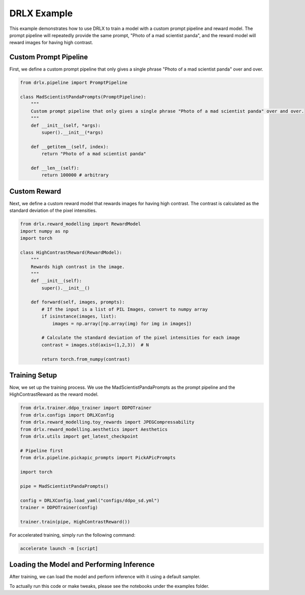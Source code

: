 DRLX Example
============

This example demonstrates how to use DRLX to train a model with a custom prompt pipeline and reward model. The prompt pipeline will repeatedly provide the same prompt, "Photo of a mad scientist panda", and the reward model will reward images for having high contrast.

Custom Prompt Pipeline
----------------------

First, we define a custom prompt pipeline that only gives a single phrase "Photo of a mad scientist panda" over and over.

.. code-block:: python

    from drlx.pipeline import PromptPipeline

    class MadScientistPandaPrompts(PromptPipeline):
        """
        Custom prompt pipeline that only gives a single phrase "Photo of a mad scientist panda" over and over.
        """
        def __init__(self, *args):
            super().__init__(*args)

        def __getitem__(self, index):
            return "Photo of a mad scientist panda"
        
        def __len__(self):
            return 100000 # arbitrary

Custom Reward
----------------

Next, we define a custom reward model that rewards images for having high contrast. The contrast is calculated as the standard deviation of the pixel intensities.

.. code-block:: python

    from drlx.reward_modelling import RewardModel
    import numpy as np
    import torch

    class HighContrastReward(RewardModel):
        """
        Rewards high contrast in the image.
        """
        def __init__(self):
            super().__init__()

        def forward(self, images, prompts):
            # If the input is a list of PIL Images, convert to numpy array
            if isinstance(images, list):
                images = np.array([np.array(img) for img in images])

            # Calculate the standard deviation of the pixel intensities for each image
            contrast = images.std(axis=(1,2,3))  # N

            return torch.from_numpy(contrast)

Training Setup
--------------

Now, we set up the training process. We use the MadScientistPandaPrompts as the prompt pipeline and the HighContrastReward as the reward model.

.. code-block:: python

    from drlx.trainer.ddpo_trainer import DDPOTrainer
    from drlx.configs import DRLXConfig
    from drlx.reward_modelling.toy_rewards import JPEGCompressability
    from drlx.reward_modelling.aesthetics import Aesthetics
    from drlx.utils import get_latest_checkpoint

    # Pipeline first
    from drlx.pipeline.pickapic_prompts import PickAPicPrompts

    import torch

    pipe = MadScientistPandaPrompts()

    config = DRLXConfig.load_yaml("configs/ddpo_sd.yml")
    trainer = DDPOTrainer(config)

    trainer.train(pipe, HighContrastReward())

For accelerated training, simply run the following command:

.. code-block:: bash

    accelerate launch -m [script]

Loading the Model and Performing Inference
------------------------------------------

After training, we can load the model and perform inference with it using a default sampler.

.. code-block:: python
    # Load the trainer from a checkpoint
    checkpoint_path = "path/to/checkpoint"
    trainer.load_checkpoint(checkpoint_path)

    # Extract the denoiser from the trainer
    denoiser = trainer.model

    # Initialize a default Sampler
    sampler = Sampler()

    # Sample for the panda prompt
    panda_prompt = ["Photo of a mad scientist panda"]
    samples = sampler.sample(panda_prompt, denoiser)

To actually run this code or make tweaks, please see the notebooks under the examples folder.





